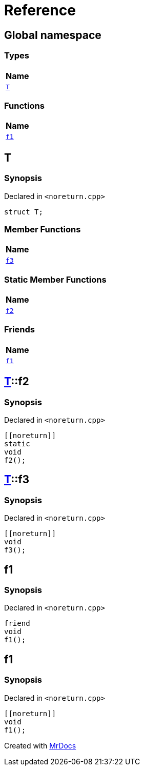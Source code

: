 = Reference
:mrdocs:

[#index]
== Global namespace


=== Types

[cols=1]
|===
| Name 

| <<T,`T`>> 
|===
=== Functions

[cols=1]
|===
| Name 

| <<f1,`f1`>> 
|===

[#T]
== T


=== Synopsis


Declared in `&lt;noreturn&period;cpp&gt;`

[source,cpp,subs="verbatim,replacements,macros,-callouts"]
----
struct T;
----

=== Member Functions

[cols=1]
|===
| Name 

| <<T-f3,`f3`>> 
|===
=== Static Member Functions

[cols=1]
|===
| Name 

| <<T-f2,`f2`>> 
|===
=== Friends

[cols=1]
|===
| Name 

| <<T-08friend,`f1`>> 
|===



[#T-f2]
== <<T,T>>::f2


=== Synopsis


Declared in `&lt;noreturn&period;cpp&gt;`

[source,cpp,subs="verbatim,replacements,macros,-callouts"]
----
&lsqb;&lsqb;noreturn&rsqb;&rsqb;
static
void
f2();
----

[#T-f3]
== <<T,T>>::f3


=== Synopsis


Declared in `&lt;noreturn&period;cpp&gt;`

[source,cpp,subs="verbatim,replacements,macros,-callouts"]
----
&lsqb;&lsqb;noreturn&rsqb;&rsqb;
void
f3();
----

[#T-08friend]
== f1


=== Synopsis


Declared in `&lt;noreturn&period;cpp&gt;`

[source,cpp,subs="verbatim,replacements,macros,-callouts"]
----
friend
void
f1();
----

[#f1]
== f1


=== Synopsis


Declared in `&lt;noreturn&period;cpp&gt;`

[source,cpp,subs="verbatim,replacements,macros,-callouts"]
----
&lsqb;&lsqb;noreturn&rsqb;&rsqb;
void
f1();
----



[.small]#Created with https://www.mrdocs.com[MrDocs]#

